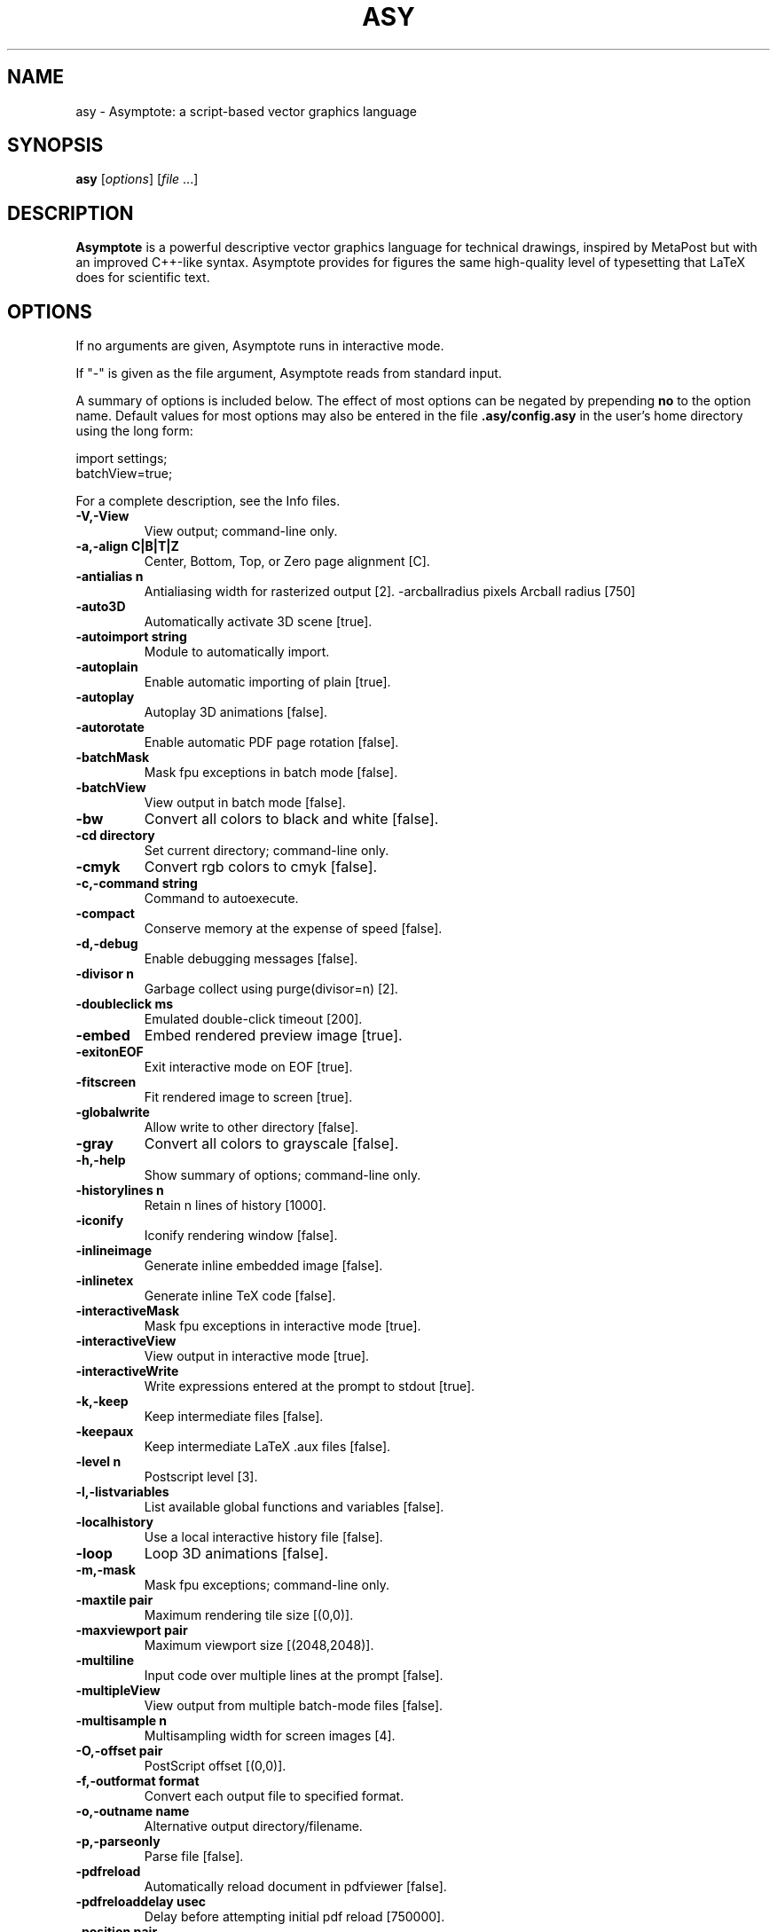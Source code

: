.\"                                      Hey, EMACS: -*- nroff -*-
.TH ASY 1 "1 Dec 2004"
.SH NAME
asy \- Asymptote: a script-based vector graphics language
.SH SYNOPSIS
.B asy
.RI [ options ]
.RI [ file \ ...]
.SH DESCRIPTION
\fBAsymptote\fP is a powerful descriptive vector graphics language for
technical drawings, inspired by MetaPost but with an improved C++-like syntax.
Asymptote provides for figures the same high-quality level of typesetting that
LaTeX does for scientific text.
.SH OPTIONS
If no arguments are given, Asymptote runs in interactive mode.
.PP
If "\-" is given as the file argument, Asymptote reads from standard input.
.PP
A summary of options is included below. The effect of most options
can be negated by prepending 
.B no
to the option name. 
Default values for most options may also be entered in the 
file 
.B .asy/config.asy
in the user's home directory using the long form:
.PP
     import settings;
     batchView=true;
.PP
For a complete
description, see the Info files.
.TP
.B \-V,\-View            
View output; command-line only.
.TP
.B \-a,\-align C|B|T|Z   
Center, Bottom, Top, or Zero page alignment [C].
.TP
.B \-antialias n        
Antialiasing width for rasterized output [2].
-arcballradius pixels Arcball radius [750]
.TP
.B \-auto3D             
Automatically activate 3D scene [true].
.TP
.B \-autoimport string  
Module to automatically import.
.TP
.B \-autoplain          
Enable automatic importing of plain [true].
.TP
.B \-autoplay           
Autoplay 3D animations [false].
.TP
.B \-autorotate         
Enable automatic PDF page rotation [false].
.TP
.B \-batchMask          
Mask fpu exceptions in batch mode [false].
.TP
.B \-batchView          
View output in batch mode [false].
.TP
.B \-bw                 
Convert all colors to black and white [false].
.TP
.B \-cd directory       
Set current directory; command-line only.
.TP
.B \-cmyk               
Convert rgb colors to cmyk [false].
.TP
.B \-c,\-command string  
Command to autoexecute.
.TP
.B \-compact            
Conserve memory at the expense of speed [false].
.TP
.B \-d,\-debug           
Enable debugging messages [false].
.TP
.B \-divisor n          
Garbage collect using purge(divisor=n) [2].
.TP
.B \-doubleclick ms     
Emulated double-click timeout [200].
.TP
.B \-embed              
Embed rendered preview image [true].
.TP
.B \-exitonEOF          
Exit interactive mode on EOF [true].
.TP
.B \-fitscreen          
Fit rendered image to screen [true].
.TP
.B \-globalwrite        
Allow write to other directory [false].
.TP
.B \-gray               
Convert all colors to grayscale [false].
.TP
.B \-h,\-help            
Show summary of options; command-line only.
.TP
.B \-historylines n     
Retain n lines of history [1000].
.TP
.B \-iconify            
Iconify rendering window [false].
.TP
.B \-inlineimage        
Generate inline embedded image [false].
.TP
.B \-inlinetex          
Generate inline TeX code [false].
.TP
.B \-interactiveMask    
Mask fpu exceptions in interactive mode [true].
.TP
.B \-interactiveView    
View output in interactive mode [true].
.TP
.B \-interactiveWrite   
Write expressions entered at the prompt to stdout [true].
.TP
.B \-k,\-keep            
Keep intermediate files [false].
.TP
.B \-keepaux            
Keep intermediate LaTeX .aux files [false].
.TP
.B \-level n            
Postscript level [3].
.TP
.B \-l,\-listvariables   
List available global functions and variables [false].
.TP
.B \-localhistory       
Use a local interactive history file [false].
.TP
.B \-loop               
Loop 3D animations [false].
.TP
.B \-m,\-mask            
Mask fpu exceptions; command-line only.
.TP
.B \-maxtile pair       
Maximum rendering tile size [(0,0)].
.TP
.B \-maxviewport pair   
Maximum viewport size [(2048,2048)].
.TP
.B \-multiline          
Input code over multiple lines at the prompt [false].
.TP
.B \-multipleView       
View output from multiple batch-mode files [false].
.TP
.B \-multisample n      
Multisampling width for screen images [4].
.TP
.B \-O,\-offset pair     
PostScript offset [(0,0)].
.TP
.B \-f,\-outformat format
Convert each output file to specified format.
.TP
.B \-o,\-outname name    
Alternative output directory/filename.
.TP
.B \-p,\-parseonly       
Parse file [false].
.TP
.B \-pdfreload          
Automatically reload document in pdfviewer [false].
.TP
.B \-pdfreloaddelay usec
Delay before attempting initial pdf reload [750000].
.TP
.B \-position pair      
Initial 3D rendering screen position [(0,0)].
.TP
.B \-prc                
Embed 3D PRC graphics in PDF output [true].
.TP
.B \-prompt string      
Prompt [> ].
.TP
.B \-prompt2 string     
Continuation prompt for multiline input  [..].
.TP
.B \-q,\-quiet           
Suppress welcome message [false].
.TP
.B \-render n           
Render 3D graphics using n pixels per bp (-1=auto) [-1].
.TP
.B \-resizestep step    
Resize step [1.2].
.TP
.B \-rgb                
Convert cmyk colors to rgb [false].
.TP
.B \-safe               
Disable system call [true].
.TP
.B \-scroll n           
Scroll standard output n lines at a time [0].
.TP
.B \-spinstep deg/sec   
Spin speed [60].
.TP
.B \-tabcompletion      
Interactive prompt auto-completion [true].
.TP
.B \-tex engine         
latex|pdflatex|xelatex|tex|pdftex|context|none [latex].
.TP
.B \-thick              
Render thick 3D lines [true].
.TP
.B \-thin               
Render thin 3D lines [true].
.TP
.B \-threads            
Use POSIX threads for 3D rendering [true].
.TP
.B \-toolbar            
Show 3D toolbar in PDF output [true].
.TP
.B \-s,\-translate       
Show translated virtual machine code [false].
.TP
.B \-twice              
Run LaTeX twice (to resolve references) [false].
.TP
.B \-twosided           
Use two-sided 3D lighting model for rendering [true].
.TP
.B \-u,\-user string     
General purpose user string.
.TP
.B \-v,\-verbose         
Increase verbosity level (can specify multiple times) [0].
.TP
.B \-version            
Show version; command-line only.
.TP
.B \-wait               
Wait for child processes to finish before exiting [false].
.TP
.B \-warn string        
Enable warning; command-line only.
.TP
.B \-where              
Show where listed variables are declared [false].
.TP
.B \-zoomfactor factor  
Zoom step factor [1.05].
.TP
.B \-zoomstep step      
Mouse motion zoom step [0.1].

.SH SEE ALSO
Asymptote is documented fully in the asymptote Info page.
The manual can also be accessed in interactive mode with the "help" command.

.SH AUTHOR
Asymptote was written by Andy Hammerlindl, John Bowman, and Tom Prince.
.PP
This manual page was written by Hubert Chan for the Debian project (but may
be used by others).
